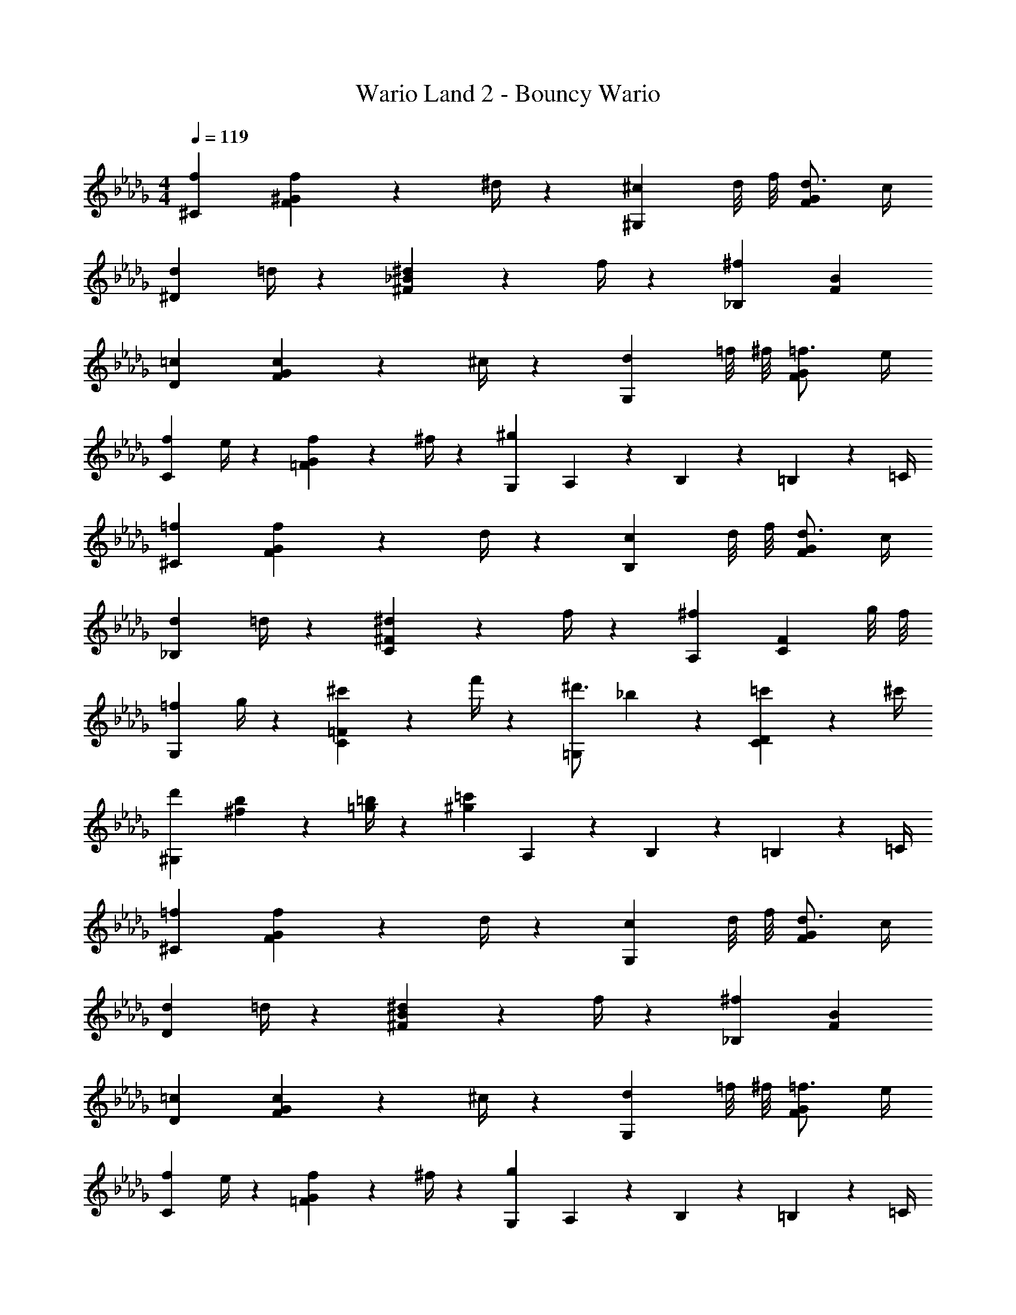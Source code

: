 X: 1
T: Wario Land 2 - Bouncy Wario
Z: ABC Generated by Starbound Composer
L: 1/4
M: 4/4
Q: 1/4=119
K: Db
[f29/28^C29/28] [f13/18F^G] z5/252 ^d/4 z/126 [z5/7^c^G,] d/8 f/8 [d3/4FG] c/4 
[d7/9^D29/28] =d/4 z/126 [^d13/18^F_B] z5/252 f/4 z/126 [z27/28^f_B,] [FB] 
[=c29/28D29/28] [c13/18FG] z5/252 ^c/4 z/126 [z5/7dG,] =f/8 ^f/8 [=f3/4FG] e/4 
[f7/9C29/28] e/4 z/126 [f13/18=FG] z5/252 ^f/4 z/126 [z27/28^gG,] A,2/9 z/36 B,2/9 z/36 =B,2/9 z/36 =C/4 
[=f29/28^C29/28] [f13/18FG] z5/252 d/4 z/126 [z5/7cB,] d/8 f/8 [d3/4FG] c/4 
[d7/9_B,29/28] =d/4 z/126 [^d13/18C^F] z5/252 f/4 z/126 [z27/28^fA,] [z3/4CF] g/8 f/8 
[=f7/9G,29/28] g/4 z/126 [^c'13/18C=F] z5/252 f'/4 z/126 [z5/7^d'3/4=G,] _b2/9 z/36 [=c'13/18CD] z/36 ^c'/4 
[d'29/28^G,29/28] [^f13/18b13/18] z5/252 [=g/4=b/4] z/126 [z27/28^g=c'] A,2/9 z/36 B,2/9 z/36 =B,2/9 z/36 =C/4 
[=f29/28^C29/28] [f13/18FG] z5/252 d/4 z/126 [z5/7cG,] d/8 f/8 [d3/4FG] c/4 
[d7/9D29/28] =d/4 z/126 [^d13/18^FB] z5/252 f/4 z/126 [z27/28^f_B,] [FB] 
[=c29/28D29/28] [c13/18FG] z5/252 ^c/4 z/126 [z5/7dG,] =f/8 ^f/8 [=f3/4FG] e/4 
[f7/9C29/28] e/4 z/126 [f13/18=FG] z5/252 ^f/4 z/126 [z27/28gG,] A,2/9 z/36 B,2/9 z/36 =B,2/9 z/36 =C/4 
[=f29/28^C29/28] [f13/18FG] z5/252 d/4 z/126 [z5/7cB,] d/8 f/8 [d3/4FG] c/4 
[d7/9_B,29/28] =d/4 z/126 [^d13/18C^F] z5/252 f/4 z/126 [z27/28^fA,] [z3/4CF] g/8 f/8 
[=f7/9G,29/28] g/4 z/126 [^c'13/18C=F] z5/252 f'/4 z/126 [z5/7d'3/4=G,] _b2/9 z/36 [=c'13/18CD] z/36 ^c'/4 
[d'29/28^G,29/28] [^f13/18b13/18] z5/252 [=g/4=b/4] z/126 [z27/28^g=c'] A,2/9 z/36 B,2/9 z/36 =B,2/9 z/36 =C/4 
